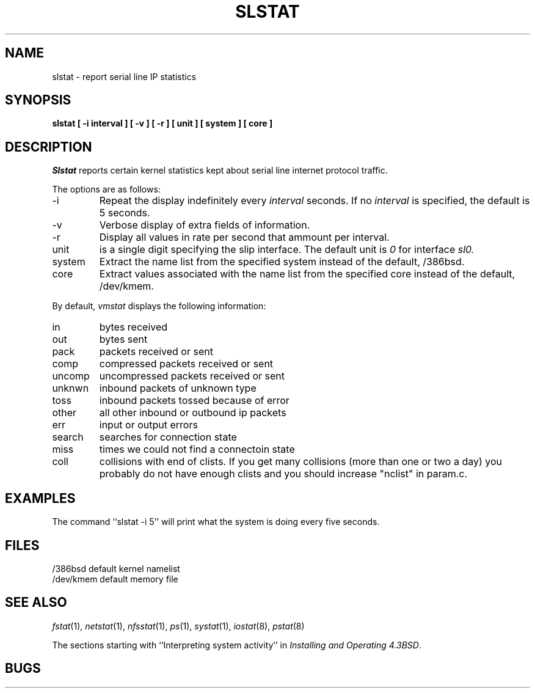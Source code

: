 .\" Copyright (c) 1986 The Regents of the University of California.
.\" All rights reserved.
.\"
.\" Redistribution and use in source and binary forms, with or without
.\" modification, are permitted provided that the following conditions
.\" are met:
.\" 1. Redistributions of source code must retain the above copyright
.\"    notice, this list of conditions and the following disclaimer.
.\" 2. Redistributions in binary form must reproduce the above copyright
.\"    notice, this list of conditions and the following disclaimer in the
.\"    documentation and/or other materials provided with the distribution.
.\" 3. All advertising materials mentioning features or use of this software
.\"    must display the following acknowledgement:
.\"	This product includes software developed by the University of
.\"	California, Berkeley and its contributors.
.\" 4. Neither the name of the University nor the names of its contributors
.\"    may be used to endorse or promote products derived from this software
.\"    without specific prior written permission.
.\"
.\" THIS SOFTWARE IS PROVIDED BY THE REGENTS AND CONTRIBUTORS ``AS IS'' AND
.\" ANY EXPRESS OR IMPLIED WARRANTIES, INCLUDING, BUT NOT LIMITED TO, THE
.\" IMPLIED WARRANTIES OF MERCHANTABILITY AND FITNESS FOR A PARTICULAR PURPOSE
.\" ARE DISCLAIMED.  IN NO EVENT SHALL THE REGENTS OR CONTRIBUTORS BE LIABLE
.\" FOR ANY DIRECT, INDIRECT, INCIDENTAL, SPECIAL, EXEMPLARY, OR CONSEQUENTIAL
.\" DAMAGES (INCLUDING, BUT NOT LIMITED TO, PROCUREMENT OF SUBSTITUTE GOODS
.\" OR SERVICES; LOSS OF USE, DATA, OR PROFITS; OR BUSINESS INTERRUPTION)
.\" HOWEVER CAUSED AND ON ANY THEORY OF LIABILITY, WHETHER IN CONTRACT, STRICT
.\" LIABILITY, OR TORT (INCLUDING NEGLIGENCE OR OTHERWISE) ARISING IN ANY WAY
.\" OUT OF THE USE OF THIS SOFTWARE, EVEN IF ADVISED OF THE POSSIBILITY OF
.\" SUCH DAMAGE.
.\"
.\"	@(#)slstat.8	6.8 (Berkeley) 6/20/91
.\"
.TH SLSTAT 1 "June 20, 1991"
.UC 4
.SH NAME
slstat \- report serial line IP statistics
.SH SYNOPSIS
.nf
.ft B
slstat  [ \-i interval ] [ \-v ] [ \-r ] [ unit ] [ system ] [ core ]
.ft R
.fi
.SH DESCRIPTION
.I Slstat
reports certain kernel statistics kept about serial line internet
protocol traffic.
.PP
The options are as follows:
.TP
\-i
Repeat the display indefinitely every
.I interval
seconds.
If no
.I interval
is specified, the default is 5 seconds.
.TP
\-v
Verbose display of extra fields of information.
.TP
\-r
Display all values in rate per second that ammount per interval.
.TP
unit
is a single digit specifying the slip interface. The default unit is
.I 0
for interface
.I sl0.
.TP
system
Extract the name list from the specified system instead of the default, /386bsd.
.TP
core
Extract values associated with the name list from the specified
core instead of the default, /dev/kmem.
.PP
By default,
.I vmstat
displays the following information:
.PP
.TP
in
bytes received
.TP
out
bytes sent
.TP
pack
packets received or sent
.TP
comp
compressed packets received or sent
.TP
uncomp
uncompressed packets received or sent
.TP
unknwn
inbound packets of unknown type
.TP
toss
inbound packets tossed because of error
.TP
other
all other inbound or outbound ip packets
.TP
err
input or output errors
.TP
search
searches for connection state
.TP
miss
times we could not find a connectoin state
.TP
coll
collisions with end of clists.
If you get many collisions (more than one or two
a day) you probably do not have enough clists
and you should increase "nclist" in param.c.
.SH EXAMPLES
The command ``slstat -i 5'' will print what the system is doing every five
seconds.
.SH FILES
.ta \w'/dev/kmem  'u
/386bsd	default kernel namelist
.br
/dev/kmem	default memory file
.SH SEE ALSO
.IR fstat (1),
.IR netstat (1),
.IR nfsstat (1),
.IR ps (1),
.IR systat (1),
.IR iostat (8),
.IR pstat (8)
.sp
The sections starting with ``Interpreting system activity'' in
.IR "Installing and Operating 4.3BSD" .
.SH BUGS

